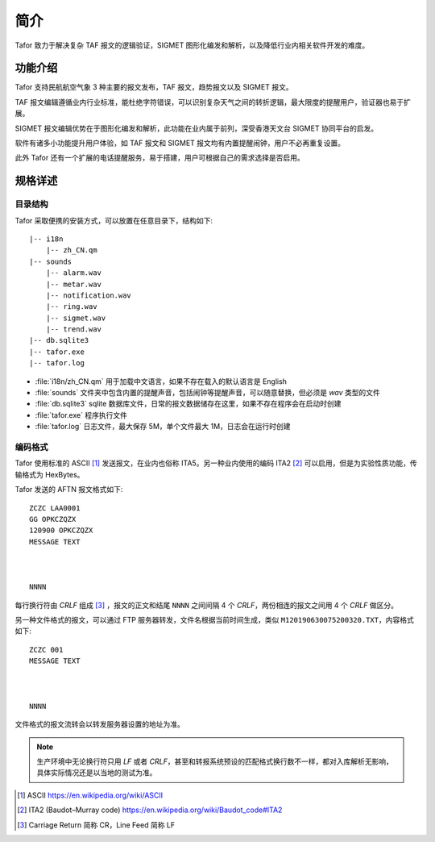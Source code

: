 .. _intro:

简介
=============

Tafor 致力于解决复杂 TAF 报文的逻辑验证，SIGMET 图形化编发和解析，以及降低行业内相关软件开发的难度。

功能介绍
----------

Tafor 支持民航航空气象 3 种主要的报文发布，TAF 报文，趋势报文以及 SIGMET 报文。

TAF 报文编辑遵循业内行业标准，能杜绝字符错误，可以识别复杂天气之间的转折逻辑，最大限度的提醒用户，验证器也易于扩展。

SIGMET 报文编辑优势在于图形化编发和解析，此功能在业内属于前列，深受香港天文台 SIGMET 协同平台的启发。

软件有诸多小功能提升用户体验，如 TAF 报文和 SIGMET 报文均有内置提醒闹钟，用户不必再重复设置。

此外 Tafor 还有一个扩展的电话提醒服务，易于搭建，用户可根据自己的需求选择是否启用。

规格详述
----------

目录结构
^^^^^^^^^^

Tafor 采取便携的安装方式，可以放置在任意目录下，结构如下::

    |-- i18n
        |-- zh_CN.qm
    |-- sounds
        |-- alarm.wav
        |-- metar.wav
        |-- notification.wav
        |-- ring.wav
        |-- sigmet.wav
        |-- trend.wav
    |-- db.sqlite3
    |-- tafor.exe
    |-- tafor.log


- :file:`i18n/zh_CN.qm` 用于加载中文语言，如果不存在载入的默认语言是 English 
- :file:`sounds` 文件夹中包含内置的提醒声音，包括闹钟等提醒声音，可以随意替换，但必须是 `wav` 类型的文件
- :file:`db.sqlite3` sqlite 数据库文件，日常的报文数据储存在这里，如果不存在程序会在启动时创建
- :file:`tafor.exe` 程序执行文件
- :file:`tafor.log` 日志文件，最大保存 5M，单个文件最大 1M，日志会在运行时创建

编码格式
^^^^^^^^^^

Tafor 使用标准的 ASCII [#ascii]_ 发送报文，在业内也俗称 ITA5。另一种业内使用的编码 ITA2 [#ita2]_ 可以启用，但是为实验性质功能，传输格式为 HexBytes。

Tafor 发送的 AFTN 报文格式如下::

        ZCZC LAA0001
        GG OPKCZQZX
        120900 OPKCZQZX
        MESSAGE TEXT



        NNNN

每行换行符由 `CRLF` 组成 [#newline]_ ，报文的正文和结尾 ``NNNN`` 之间间隔 4 个 `CRLF`，两份相连的报文之间用 4 个 `CRLF` 做区分。

另一种文件格式的报文，可以通过 FTP 服务器转发，文件名根据当前时间生成，类似 ``M120190630075200320.TXT``，内容格式如下::

        ZCZC 001
        MESSAGE TEXT



        NNNN

文件格式的报文流转会以转发服务器设置的地址为准。

.. note:: 生产环境中无论换行符只用 `LF` 或者 `CRLF`，甚至和转报系统预设的匹配格式换行数不一样，都对入库解析无影响，具体实际情况还是以当地的测试为准。


.. [#ascii] ASCII https://en.wikipedia.org/wiki/ASCII
.. [#ita2] ITA2 (Baudot–Murray code) https://en.wikipedia.org/wiki/Baudot_code#ITA2
.. [#newline] Carriage Return 简称 CR，Line Feed 简称 LF
